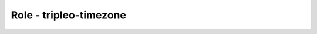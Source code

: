 =======================
Role - tripleo-timezone
=======================

.. ansibleautoplugin::
  :role: tripleo_ansible/roles/tripleo_timezone
